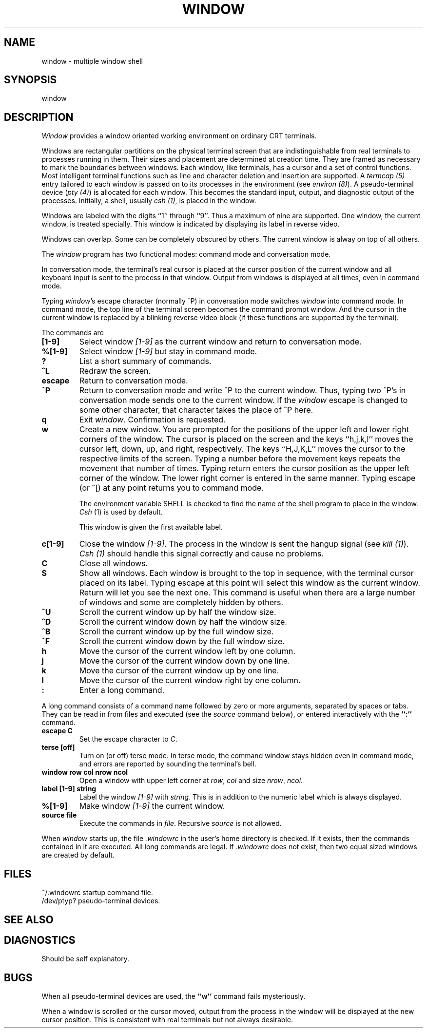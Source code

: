 .\" @(#)window.1	1.2 83/07/29
.TH WINDOW 1 local
.SH NAME
window \- multiple window shell
.SH SYNOPSIS
window
.SH DESCRIPTION
\fIWindow\fP provides a window oriented working environment
on ordinary CRT terminals.
.PP
Windows are rectangular partitions on the physical terminal screen
that are indistinguishable from real terminals to processes running in
them.  Their sizes and placement are determined at creation
time.  They are framed as necessary to mark the boundaries between
windows.  Each window, like terminals, has a cursor and a set of
control functions.  Most intelligent terminal functions such as line and
character deletion and insertion are supported.  A \fItermcap (5)\fP
entry tailored to each window is passed on to its processes
in the environment (see \fIenviron (8)\fP).  A pseudo-terminal
device (\fIpty (4)\fP) is allocated for each window.  This becomes
the standard input, output, and diagnostic output of the processes.
Initially, a shell, usually \fIcsh (1)\fP, is placed in the window.
.PP
Windows are labeled with the digits ``1'' through ``9''.
Thus a maximum of nine are supported.
One window, the current window, is treated specially.
This window is indicated by displaying its label in reverse video.
.PP
Windows can overlap.  Some can be completely obscured by others.
The current window is alway on top of all others.
.PP
The \fIwindow\fP program has two functional modes:  command mode
and conversation mode.
.PP
In conversation mode, the terminal's
real cursor is placed at the cursor position of the current
window and all keyboard input is sent to the process in that
window.  Output from windows is displayed at all times,
even in command mode.
.PP
Typing \fIwindow\fP's escape character (normally ^P)
in conversation mode switches \fIwindow\fP into
command mode.  In command mode, the top line of the
terminal screen becomes the command prompt window.
And the cursor in the current window is replaced by a
blinking reverse video block (if these functions are supported
by the terminal).
.PP
The commands are
.TP
.B [1-9]
Select window \fI[1-9]\fP as the current window
and return to conversation mode.
.TP
.B %[1-9]
Select window \fI[1-9]\fP but stay in command mode.
.TP
.B ?
List a short summary of commands.
.TP
.B ^L
Redraw the screen.
.TP
.B escape
Return to conversation mode.
.TP
.B ^P
Return to conversation mode and write ^P to the
current window.  Thus, typing two ^P's in conversation
mode sends one to the current window.  If the \fIwindow\fP
escape is changed to some other character, that
character takes the place of ^P here.
.TP
.B q
Exit \fIwindow\fP.  Confirmation is requested.
.TP
.B w
Create a new window.  You are prompted for the positions
of the upper left and lower right corners of the window.
The cursor is placed on the screen and the keys ``h,j,k,l''
moves the cursor left, down, up, and right, respectively.
The keys ``H,J,K,L'' moves the cursor to the respective
limits of the screen.  Typing a number before the movement keys
repeats the movement that number of times.
Typing return enters the cursor position
as the upper left corner of the window.  The lower right corner
is entered in the same manner.  Typing escape (or ^[) at any
point returns you to command mode.
.IP
The environment variable SHELL is checked to find the
name of the shell program to place in the window.
\fICsh\fP (1) is used by default.
.IP
This window is given the first available label.
.TP
.B c[1-9]
Close the window \fI[1-9]\fP.  The process in the window is sent
the hangup signal (see \fIkill (1)\fP).  \fICsh (1)\fP should
handle this signal correctly and cause no problems.
.TP
.B C
Close all windows.
.TP
.B S
Show all windows.  Each window is brought to the top in sequence,
with the terminal cursor placed on its label.  Typing escape
at this point will select this window as the current window.
Return will let you see the next one.  This command is useful
when there are a large number of windows and some are completely
hidden by others.
.TP
.B ^U
Scroll the current window up by half the window size.
.TP
.B ^D
Scroll the current window down by half the window size.
.TP
.B ^B
Scroll the current window up by the full window size.
.TP
.B ^F
Scroll the current window down by the full window size.
.TP
.B h
Move the cursor of the current window left by one column.
.TP
.B j
Move the cursor of the current window down by one line.
.TP
.B k
Move the cursor of the current window up by one line.
.TP
.B l
Move the cursor of the current window right by one column.
.TP
.B :
Enter a long command.
.PP
A long command consists of a command name followed by zero
or more arguments, separated by spaces or tabs.  They can
be read in from files and executed (see the \fIsource\fP
command below), or entered interactively with the \fB``:''\fP
command.
.TP
.B escape C
Set the escape character to \fIC\fP.
.TP
.B terse [off]
Turn on (or off) terse mode.  In terse mode, the command window
stays hidden even in command mode, and errors are reported by
sounding the terminal's bell.
.TP
.B window row col nrow ncol
Open a window with upper left corner at \fIrow\fP, \fIcol\fP
and size \fInrow\fP, \fIncol\fP.
.TP
.B label [1-9] string
Label the window \fI[1-9]\fP with \fIstring\fP.  This is in addition
to the numeric label which is always displayed.
.TP
.B %[1-9]
Make window \fI[1-9]\fP the current window.
.TP
.B source file
Execute the commands in \fIfile\fP.  Recursive
\fIsource\fP is not allowed.
.PP
When \fIwindow\fP starts up, the file \fI.windowrc\fP in the
user's home directory is checked.  If it exists, then the
commands contained in it are executed.  All long commands
are legal.  If \fI.windowrc\fP does not exist, then two
equal sized windows are created by default.
.SH FILES
.ta 15
~/.windowrc	startup command file.
.br
/dev/ptyp?	pseudo-terminal devices.
.SH SEE ALSO
.SH DIAGNOSTICS
Should be self explanatory.
.SH BUGS
When all pseudo-terminal devices are used, the \fB``w''\fP
command fails mysteriously.
.PP
When a window is scrolled or the cursor moved, output from
the process in the window will be displayed at the new cursor
position.  This is consistent with real terminals but
not always desirable.
